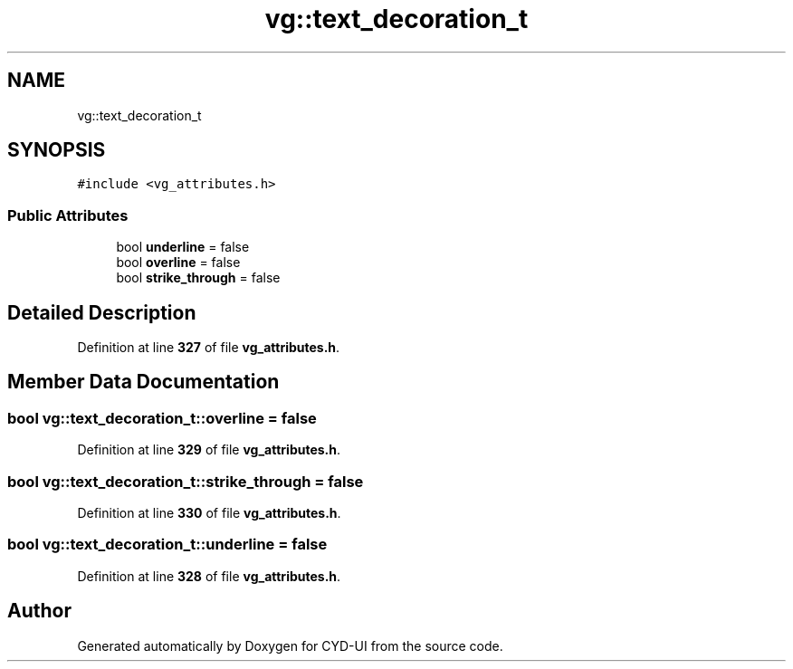 .TH "vg::text_decoration_t" 3 "CYD-UI" \" -*- nroff -*-
.ad l
.nh
.SH NAME
vg::text_decoration_t
.SH SYNOPSIS
.br
.PP
.PP
\fC#include <vg_attributes\&.h>\fP
.SS "Public Attributes"

.in +1c
.ti -1c
.RI "bool \fBunderline\fP = false"
.br
.ti -1c
.RI "bool \fBoverline\fP = false"
.br
.ti -1c
.RI "bool \fBstrike_through\fP = false"
.br
.in -1c
.SH "Detailed Description"
.PP 
Definition at line \fB327\fP of file \fBvg_attributes\&.h\fP\&.
.SH "Member Data Documentation"
.PP 
.SS "bool vg::text_decoration_t::overline = false"

.PP
Definition at line \fB329\fP of file \fBvg_attributes\&.h\fP\&.
.SS "bool vg::text_decoration_t::strike_through = false"

.PP
Definition at line \fB330\fP of file \fBvg_attributes\&.h\fP\&.
.SS "bool vg::text_decoration_t::underline = false"

.PP
Definition at line \fB328\fP of file \fBvg_attributes\&.h\fP\&.

.SH "Author"
.PP 
Generated automatically by Doxygen for CYD-UI from the source code\&.
